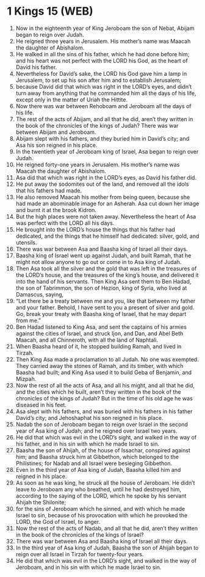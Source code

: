 * 1 Kings 15 (WEB)
:PROPERTIES:
:ID: WEB/11-1KI15
:END:

1. Now in the eighteenth year of King Jeroboam the son of Nebat, Abijam began to reign over Judah.
2. He reigned three years in Jerusalem. His mother’s name was Maacah the daughter of Abishalom.
3. He walked in all the sins of his father, which he had done before him; and his heart was not perfect with the LORD his God, as the heart of David his father.
4. Nevertheless for David’s sake, the LORD his God gave him a lamp in Jerusalem, to set up his son after him and to establish Jerusalem;
5. because David did that which was right in the LORD’s eyes, and didn’t turn away from anything that he commanded him all the days of his life, except only in the matter of Uriah the Hittite.
6. Now there was war between Rehoboam and Jeroboam all the days of his life.
7. The rest of the acts of Abijam, and all that he did, aren’t they written in the book of the chronicles of the kings of Judah? There was war between Abijam and Jeroboam.
8. Abijam slept with his fathers, and they buried him in David’s city; and Asa his son reigned in his place.
9. In the twentieth year of Jeroboam king of Israel, Asa began to reign over Judah.
10. He reigned forty-one years in Jerusalem. His mother’s name was Maacah the daughter of Abishalom.
11. Asa did that which was right in the LORD’s eyes, as David his father did.
12. He put away the sodomites out of the land, and removed all the idols that his fathers had made.
13. He also removed Maacah his mother from being queen, because she had made an abominable image for an Asherah. Asa cut down her image and burnt it at the brook Kidron.
14. But the high places were not taken away. Nevertheless the heart of Asa was perfect with the LORD all his days.
15. He brought into the LORD’s house the things that his father had dedicated, and the things that he himself had dedicated: silver, gold, and utensils.
16. There was war between Asa and Baasha king of Israel all their days.
17. Baasha king of Israel went up against Judah, and built Ramah, that he might not allow anyone to go out or come in to Asa king of Judah.
18. Then Asa took all the silver and the gold that was left in the treasures of the LORD’s house, and the treasures of the king’s house, and delivered it into the hand of his servants. Then King Asa sent them to Ben Hadad, the son of Tabrimmon, the son of Hezion, king of Syria, who lived at Damascus, saying,
19. “Let there be a treaty between me and you, like that between my father and your father. Behold, I have sent to you a present of silver and gold. Go, break your treaty with Baasha king of Israel, that he may depart from me.”
20. Ben Hadad listened to King Asa, and sent the captains of his armies against the cities of Israel, and struck Ijon, and Dan, and Abel Beth Maacah, and all Chinneroth, with all the land of Naphtali.
21. When Baasha heard of it, he stopped building Ramah, and lived in Tirzah.
22. Then King Asa made a proclamation to all Judah. No one was exempted. They carried away the stones of Ramah, and its timber, with which Baasha had built; and King Asa used it to build Geba of Benjamin, and Mizpah.
23. Now the rest of all the acts of Asa, and all his might, and all that he did, and the cities which he built, aren’t they written in the book of the chronicles of the kings of Judah? But in the time of his old age he was diseased in his feet.
24. Asa slept with his fathers, and was buried with his fathers in his father David’s city; and Jehoshaphat his son reigned in his place.
25. Nadab the son of Jeroboam began to reign over Israel in the second year of Asa king of Judah; and he reigned over Israel two years.
26. He did that which was evil in the LORD’s sight, and walked in the way of his father, and in his sin with which he made Israel to sin.
27. Baasha the son of Ahijah, of the house of Issachar, conspired against him; and Baasha struck him at Gibbethon, which belonged to the Philistines; for Nadab and all Israel were besieging Gibbethon.
28. Even in the third year of Asa king of Judah, Baasha killed him and reigned in his place.
29. As soon as he was king, he struck all the house of Jeroboam. He didn’t leave to Jeroboam any who breathed, until he had destroyed him, according to the saying of the LORD, which he spoke by his servant Ahijah the Shilonite;
30. for the sins of Jeroboam which he sinned, and with which he made Israel to sin, because of his provocation with which he provoked the LORD, the God of Israel, to anger.
31. Now the rest of the acts of Nadab, and all that he did, aren’t they written in the book of the chronicles of the kings of Israel?
32. There was war between Asa and Baasha king of Israel all their days.
33. In the third year of Asa king of Judah, Baasha the son of Ahijah began to reign over all Israel in Tirzah for twenty-four years.
34. He did that which was evil in the LORD’s sight, and walked in the way of Jeroboam, and in his sin with which he made Israel to sin.
